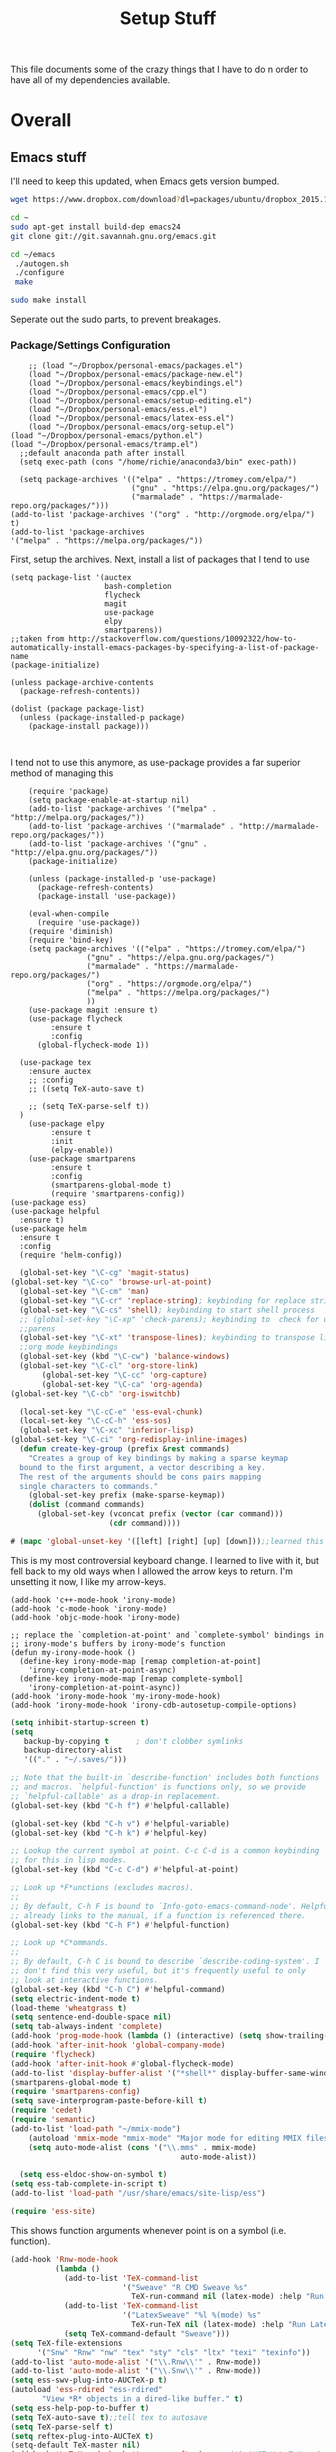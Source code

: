 #+TITLE: Setup Stuff
#+OPTIONS: toc nil

This file documents some of the crazy things that I have to do n order to have all of my dependencies available.

* Overall
** Emacs stuff 
I'll need to keep this updated, when Emacs gets version bumped.

#+BEGIN_SRC sh
wget https://www.dropbox.com/download?dl=packages/ubuntu/dropbox_2015.10.28_amd64.deb
#+END_SRC

#+BEGIN_SRC sh :results none :eval no
  cd ~
  sudo apt-get install build-dep emacs24
  git clone git://git.savannah.gnu.org/emacs.git

#+END_SRC

#+BEGIN_SRC sh :eval no
   cd ~/emacs
    ./autogen.sh
    ./configure
    make
#+END_SRC


#+BEGIN_SRC sh :results none
  sudo make install
#+END_SRC
Seperate out the sudo parts, to prevent breakages.
***  Package/Settings Configuration
#+BEGIN_SRC elisp :results none :tangle .emacs
    ;; (load "~/Dropbox/personal-emacs/packages.el")
    (load "~/Dropbox/personal-emacs/package-new.el")
    (load "~/Dropbox/personal-emacs/keybindings.el")
    (load "~/Dropbox/personal-emacs/cpp.el")
    (load "~/Dropbox/personal-emacs/setup-editing.el")
    (load "~/Dropbox/personal-emacs/ess.el")
    (load "~/Dropbox/personal-emacs/latex-ess.el")
    (load "~/Dropbox/personal-emacs/org-setup.el")
(load "~/Dropbox/personal-emacs/python.el")
(load "~/Dropbox/personal-emacs/tramp.el")
  ;;default anaconda path after install
  (setq exec-path (cons "/home/richie/anaconda3/bin" exec-path))
#+END_SRC

#+BEGIN_SRC elisp :results none 
    (setq package-archives '(("elpa" . "https://tromey.com/elpa/")
                             ("gnu" . "https://elpa.gnu.org/packages/")
                             ("marmalade" . "https://marmalade-repo.org/packages/")))
  (add-to-list 'package-archives '("org" . "http://orgmode.org/elpa/") t)
  (add-to-list 'package-archives
  '("melpa" . "https://melpa.org/packages/"))
#+END_SRC
First, setup the archives. Next, install a list of packages that I tend to use



#+BEGIN_SRC elisp
  (setq package-list '(auctex
                       bash-completion
                       flycheck
                       magit
                       use-package
                       elpy
                       smartparens))
  ;;taken from http://stackoverflow.com/questions/10092322/how-to-automatically-install-emacs-packages-by-specifying-a-list-of-package-name
  (package-initialize)

  (unless package-archive-contents
    (package-refresh-contents))

  (dolist (package package-list)
    (unless (package-installed-p package)
      (package-install package)))


#+END_SRC

I tend not to use this anymore, as use-package provides a far superior
method of managing this


#+RESULTS:

#+BEGIN_SRC elisp :tangle package-new.el
    (require 'package)
    (setq package-enable-at-startup nil)
    (add-to-list 'package-archives '("melpa" . "http://melpa.org/packages/"))
    (add-to-list 'package-archives '("marmalade" . "http://marmalade-repo.org/packages/"))
    (add-to-list 'package-archives '("gnu" . "http://elpa.gnu.org/packages/"))
    (package-initialize)

    (unless (package-installed-p 'use-package)
      (package-refresh-contents)
      (package-install 'use-package))

    (eval-when-compile
      (require 'use-package))
    (require 'diminish)
    (require 'bind-key)
    (setq package-archives '(("elpa" . "https://tromey.com/elpa/")
				 ("gnu" . "https://elpa.gnu.org/packages/")
				 ("marmalade" . "https://marmalade-repo.org/packages/")
				 ("org" . "https://orgmode.org/elpa/")
				 ("melpa" . "https://melpa.org/packages/")
				 ))
    (use-package magit :ensure t)
    (use-package flycheck
		 :ensure t
		 :config
      (global-flycheck-mode 1))

  (use-package tex 
    :ensure auctex
    ;; :config
    ;; ((setq TeX-auto-save t)

    ;; (setq TeX-parse-self t))  
  )
    (use-package elpy
		 :ensure t
		 :init
		 (elpy-enable))
    (use-package smartparens
		 :ensure t
		 :config
		 (smartparens-global-mode t)
		 (require 'smartparens-config))
(use-package ess)
(use-package helpful
  :ensure t)
(use-package helm
  :ensure t
  :config
  (require 'helm-config))
#+END_SRC



#+BEGIN_SRC emacs-lisp :tangle keybindings.el
  (global-set-key "\C-cg" 'magit-status)
(global-set-key "\C-co" 'browse-url-at-point)
  (global-set-key "\C-cm" 'man)
  (global-set-key "\C-cr" 'replace-string); keybinding for replace string
  (global-set-key "\C-cs" 'shell); keybinding to start shell process
  ;; (global-set-key "\C-xp" 'check-parens); keybinding to  check for unbalanced
  ;;parens
  (global-set-key "\C-xt" 'transpose-lines); keybinding to transpose lines
  ;;org mode keybindings
  (global-set-key (kbd "\C-cw") 'balance-windows)
  (global-set-key "\C-cl" 'org-store-link)
       (global-set-key "\C-cc" 'org-capture)
       (global-set-key "\C-ca" 'org-agenda)
(global-set-key "\C-cb" 'org-iswitchb)

  (local-set-key "\C-cC-e" 'ess-eval-chunk)
  (local-set-key "\C-cC-h" 'ess-sos)
  (global-set-key "\C-xc" 'inferior-lisp)
(global-set-key "\C-ci" 'org-redisplay-inline-images)
  (defun create-key-group (prefix &rest commands)
    "Creates a group of key bindings by making a sparse keymap
  bound to the first argument, a vector describing a key.
  The rest of the arguments should be cons pairs mapping
  single characters to commands."
    (global-set-key prefix (make-sparse-keymap))
    (dolist (command commands)
      (global-set-key (vconcat prefix (vector (car command)))
                      (cdr command))))
#+END_SRC

#+RESULTS:
: create-key-group

#+BEGIN_SRC emacs-lisp :eval false
   # (mapc 'global-unset-key '([left] [right] [up] [down]));;learned this now, no need to keep the

#+END_SRC

This is my most controversial keyboard change. I learned to live with it, but fell back to my old ways when I allowed the arrow keys to return. I'm unsetting it now, I like my arrow-keys.

#+BEGIN_SRC elisp :tangle cpp.el
(add-hook 'c++-mode-hook 'irony-mode)
(add-hook 'c-mode-hook 'irony-mode)
(add-hook 'objc-mode-hook 'irony-mode)

;; replace the `completion-at-point' and `complete-symbol' bindings in
;; irony-mode's buffers by irony-mode's function
(defun my-irony-mode-hook ()
  (define-key irony-mode-map [remap completion-at-point]
    'irony-completion-at-point-async)
  (define-key irony-mode-map [remap complete-symbol]
    'irony-completion-at-point-async))
(add-hook 'irony-mode-hook 'my-irony-mode-hook)
(add-hook 'irony-mode-hook 'irony-cdb-autosetup-compile-options)
#+END_SRC

#+BEGIN_SRC emacs-lisp :tangle setup-editing.el
(setq inhibit-startup-screen t)
(setq
   backup-by-copying t      ; don't clobber symlinks
   backup-directory-alist
   '(("." . "~/.saves/")))

;; Note that the built-in `describe-function' includes both functions
;; and macros. `helpful-function' is functions only, so we provide
;; `helpful-callable' as a drop-in replacement.
(global-set-key (kbd "C-h f") #'helpful-callable)

(global-set-key (kbd "C-h v") #'helpful-variable)
(global-set-key (kbd "C-h k") #'helpful-key)

;; Lookup the current symbol at point. C-c C-d is a common keybinding
;; for this in lisp modes.
(global-set-key (kbd "C-c C-d") #'helpful-at-point)

;; Look up *F*unctions (excludes macros).
;;
;; By default, C-h F is bound to `Info-goto-emacs-command-node'. Helpful
;; already links to the manual, if a function is referenced there.
(global-set-key (kbd "C-h F") #'helpful-function)

;; Look up *C*ommands.
;;
;; By default, C-h C is bound to describe `describe-coding-system'. I
;; don't find this very useful, but it's frequently useful to only
;; look at interactive functions.
(global-set-key (kbd "C-h C") #'helpful-command)
(setq electric-indent-mode t)
(load-theme 'wheatgrass t)
(setq sentence-end-double-space nil)
(setq tab-always-indent 'complete)
(add-hook 'prog-mode-hook (lambda () (interactive) (setq show-trailing-whitespace 1)))
(add-hook 'after-init-hook 'global-company-mode)
(require 'flycheck)
(add-hook 'after-init-hook #'global-flycheck-mode)
(add-to-list 'display-buffer-alist '("*shell*" display-buffer-same-window))
(smartparens-global-mode t)
(require 'smartparens-config)
(setq save-interprogram-paste-before-kill t)
(require 'cedet)
(require 'semantic)
(add-to-list 'load-path "~/mmix-mode")
    (autoload 'mmix-mode "mmix-mode" "Major mode for editing MMIX files" t)
    (setq auto-mode-alist (cons '("\\.mms" . mmix-mode)
                                      auto-mode-alist))
#+END_SRC

#+BEGIN_SRC emacs-lisp :tangle ess.el
  (setq ess-eldoc-show-on-symbol t)
(setq ess-tab-complete-in-script t)
(add-to-list 'load-path "/usr/share/emacs/site-lisp/ess")

(require 'ess-site)
#+END_SRC

This shows function arguments whenever point is on a symbol (i.e. function).

#+RESULTS:
#+BEGIN_SRC emacs-lisp :tangle latex-ess.el
  (add-hook 'Rnw-mode-hook
            (lambda ()
              (add-to-list 'TeX-command-list
                           '("Sweave" "R CMD Sweave %s"
                             TeX-run-command nil (latex-mode) :help "Run Sweave") t)
              (add-to-list 'TeX-command-list
                           '("LatexSweave" "%l %(mode) %s"
                             TeX-run-TeX nil (latex-mode) :help "Run Latex after Sweave") t)
              (setq TeX-command-default "Sweave")))
  (setq TeX-file-extensions
        '("Snw" "Rnw" "nw" "tex" "sty" "cls" "ltx" "texi" "texinfo"))
  (add-to-list 'auto-mode-alist '("\\.Rnw\\'" . Rnw-mode))
  (add-to-list 'auto-mode-alist '("\\.Snw\\'" . Rnw-mode))
  (setq ess-swv-plug-into-AUCTeX-p t)
  (autoload 'ess-rdired "ess-rdired"
         "View *R* objects in a dired-like buffer." t)
  (setq ess-help-pop-to-buffer t)
  (setq TeX-auto-save t);;tell tex to autosave
  (setq TeX-parse-self t)
  (setq reftex-plug-into-AUCTeX t)
  (setq-default TeX-master nil)
  (add-hook 'LaTeX-mode-hook 'turn-on-reftex)   ; with AUCTeX LaTeX mode
  (add-hook 'Rnw-mode-hook 'turn-on-reftex)
  (add-hook 'tex-mode-hook (function (lambda () (setq ispell-parser 'tex))))
  (setq reftex-file-extensions
        '(("Snw" ".Snw")
          ("Rnw" ".Rnw")
          ("nw" ".nw")
  ("tex" ".tex" ".ltx")
  ("bib" ".bib")))
  (setq TeX-file-extensions
        '("Snw" "Rnw" "nw" "tex" "sty" "cls" "ltx" "texi" "texinfo"))
  (autoload 'ebib "ebib" "Ebib, a BibTeX database manager." t)
  (setq reftex-external-file-finders
        '(("tex" . "kpsewhich -format=.tex %f")
          ("bib" . "kpsewhich -format=.bib %f")))
  (add-hook 'prog-mode-hook 'auto-revert-mode)
  (add-hook 'LaTeX-mode-hook 'auto-revert-mode)
  (setq reftex-try-all-extensions t)

#+END_SRC
#+BEGIN_SRC sh :tangle setup.sh
  sudo apt install git
  git config --global user.email "richie.morrisroe@gmail.com"
#+END_SRC

We need to setup git before magit will work properly.

#+BEGIN_SRC sh :tangle setup.sh
  sudo apt install curl
  sudo apt-get install chromium-browser
  ##install ctrl caps lock##
  ##due to bug, currently gnome-tweak-tool needed
  sudo apt-get install gnome-tweak-tool
  sudo apt-get build-dep emacs25
  sudo apt-get install r-base-core r-base-dev r-doc 
  sudo apt-get install gawk
  sudo apt-get install lamp-server
  ##graphics really shit on 14.04 Bumblebee
  ##ended up installing a proprietary driver because of Skype
  sudo apt-get install exfat-fuse exfat-utils
  sudo apt-get install mysql-server mysql-client
  sudo apt-get install git
  sudo apt-get install lm-sensors
  sudo add-apt-repository ppa:linrunner/tlp
  sudo apt-get update
  sudo apt-get install tlp tlp-rdw
  sudo apt-get install whois
  sudo apt-get install nvidia-cuda-toolkit
  sudo apt install clang llvm cmake
  sudo apt install texlive-latex-base texlive-latex-recommended texlive-fonts-recommended
#+END_SRC

#+RESULTS:



#+BEGIN_SRC elisp :tangle org-setup.el
  (org-babel-do-load-languages
   'org-babel-load-languages
   '((R . t)
     (emacs-lisp . t)
     (sql . t)
     (python . t)
     (latex . t)
     (sh . t)
     (java . t)
     (C . t)
     (lisp . t)
     ;; (stan . t)
     ))
  (setq org-babel-confirm-evaluate nil)
  (setq org-default-notes-file "~/Dropbox/Notes/notes.org")
  (add-hook 'prog-mode-hook 'flyspell-prog-mode)
  (global-set-key "\C-ci" 'org-redisplay-inline-images)

  (setq org-edit-src-content-indentation 0)
  (setq org-src-tab-acts-natively t)
(setq org-src-preserve-indentation t)
; not idempotent, should probably check car exec-path first
  (setq exec-path (cons "/home/richie/anaconda3/bin" exec-path))
#+END_SRC

#+RESULTS:
| ~/anaconda3/bin | /home/richie/torch/install/bin | /home/richie/bin | /usr/local/sbin | /usr/local/bin | /usr/sbin | /usr/bin | /sbin | /bin | /usr/games | /usr/local/games | /snap/bin | /usr/local/libexec/emacs/27.0.50/x86_64-pc-linux-gnu | /home/richie/anaconda3/bin/ | ~/.local/bin/ | /sw/bin | /home/richie/anaconda3/bin/ | ~/.local/bin/ |

#+BEGIN_SRC emacs-lisp :tangle google.el
  (use-package google-this
    :config
    (google-this-mode 1))

#+END_SRC

#+RESULTS:
: t



First, allow org to do it's thing.

#+BEGIN_SRC elisp :tangle setup-editing.el
(global-set-key (kbd "C-x m") 'execute-extended-command)
(add-hook 'shell-mode-hook 'compilation-shell-minor-mode) ;;enable compile buffers in shell mode
  (setq debug-on-error t)
  (setq inferior-lisp-program "sbcl")
  (setq-default indent-tabs-mode nil)
  (setq synonyms-file        "~/mythesaurus/")
  (setq synonyms-cache-file  "~/mythesaurus/cache")
  (show-paren-mode 1);;always show bracket highlighting
  (global-linum-mode 1);;always show line numbers
  (global-visual-line-mode 1) ;;always wrap words visually
  (global-font-lock-mode 1)
  (transient-mark-mode t) ;;turn on transient mark mode, must have turned it off by accident.
  (setq x-select-enable-clipboard t) ;; enable clipboard in and out of emacs
  (fset 'yes-or-no-p 'y-or-n-p) ;;allow y or n to stand for yes or no
  (put 'erase-buffer 'disabled nil) ;;enable erase buffer command
  (put 'set-goal-column 'disabled nil) ;;enable set goal column
  ;; (load-theme 'wheatgrass t)
  (setq tramp-default-method "ssh")

  (put 'upcase-region 'disabled nil)
  (put 'downcase-region 'disabled nil)
  (server-start)
  (add-hook 'prog-mode-hook 'subword-mode)
  (global-set-key "\C-cp" 'run-python)

#+END_SRC

#+BEGIN_SRC elisp :name tramp.el
  (eval-after-load "tramp"
    '(progn
       (defvar sudo-tramp-prefix
         "/sudo::"
         (concat "Prefix to be used by sudo commands when building tramp path "))

       (defun sudo-file-name (filename) (concat sudo-tramp-prefix filename))

       (defun sudo-find-file (filename &optional wildcards)
         "Calls find-file with filename with sudo-tramp-prefix prepended"
         (interactive "fFind file with sudo ")
         (let ((sudo-name (sudo-file-name filename)))
           (apply 'find-file
                  (cons sudo-name (if (boundp 'wildcards) '(wildcards))))))

       (defun sudo-reopen-file ()
         "Reopen file as root by prefixing its name with sudo-tramp-prefix and by clearing buffer-read-only"
         (interactive)
         (let*
             ((file-name (expand-file-name buffer-file-name))
              (sudo-name (sudo-file-name file-name)))
           (progn
             (setq buffer-file-name sudo-name)
             (rename-buffer sudo-name)
             (setq buffer-read-only nil)
             (message (concat "Set file name to " sudo-name)))))

       (global-set-key "\C-x+" 'sudo-find-file)
       (global-set-key "\C-x!" 'sudo-reopen-file)))
(setq putty-directory "C:/Program Files/PuTTY")
(when (eq window-system 'w32)
  (setq tramp-default-method "plink")
  (when (and (not (string-match putty-directory (getenv "PATH")))
	     (file-directory-p putty-directory))
    (setenv "PATH" (concat putty-directory ";" (getenv "PATH")))
    (add-to-list 'exec-path putty-directory)))
#+END_SRC

#+BEGIN_SRC elisp :name org

#+END_SRC

#+RESULTS:
: org-redisplay-inline-images
*** Lisp Hacking!

#+BEGIN_SRC elisp
(defvar file (buffer-file-name))
(setq buf "/home/richie/Dropbox/Thesis/func.R")
(defun rm-formatr (buf)
  "Format given buffer with formatR"
  (interactive "bchoose buffer:")
  (let file (buffer-file-name buf))
       (ess-command (format "formatR::tidy_source(\"%s\")" file) buf))

(rm-formatr "func.R")

#+END_SRC

- if I set the buf variable it works
- ess-command has an outbuf parameter to store the results
- can theoretically diff this
** Power Stuff

#+BEGIN_SRC sh
  sudo add-apt-repository ppa:linrunner/tlp
  sudo apt-get update
  sudo apt-get install tlp tlp-rdw
  sudo apt-get install tp-smapi-dkms acpi-call-tools
#+END_SRC


Add thinkpad/Linux related power saving functions. The joy of tlp is that it just works, rather than requiring me to mess around with kernel settings.
** LaTeX

#+BEGIN_SRC sh
  sudo apt-get install texlive-full
#+END_SRC

Overkill, but I don't like error messages when running LaTeX.

#+BEGIN_SRC sh
  sudo apt-get install pandoc
#+END_SRC

Pandoc is great for converting one format to another, and supports word, which is nice.

** Python stuff

*** TODO Document conda installation
- conda handles binary dependencies, which is better than pip
 #+BEGIN_SRC sh :session :results none
  sudo apt-get install python3-numpy python3-scipy python3-pip
 #+END_SRC

 Get Numpy, Scipy and Pip.

 I have installed so much Python without recording it here.
 #+BEGIN_SRC sh
conda install -c conda-forge autopep8 yapf flake8
conda install -c steamelephant importmagic 
 #+END_SRC

 - Install stuff for elpy
 #+RESULTS:

#+BEGIN_SRC sh
curl https://repo.anaconda.com/archive/Anaconda3-5.1.0-Linux-x86_64.sh
bash Anaconda-latest-Linux-x86_64.sh

#+END_SRC

- conda needs a new link each time

#+BEGIN_SRC sh setup_py.sh
  conda install scipy numpy sklearn pandas seaborn torch torch-vision requests 

#+END_SRC

#+BEGIN_SRC lisp :tangle python.el
(setq exec-path (append  '("~/anaconda3/bin") exec-path))
(when (executable-find "ipython")
  (setq
   python-shell-interpreter "ipython3"
   python-shell-interpreter-args "--simple-prompt -i"
   python-shell-prompt-regexp "In \\[[0-9]+\\]: "
   python-shell-prompt-output-regexp "Out\\[[0-9]+\\]: "
   python-shell-completion-setup-code
   "from IPython.core.completerlib import module_completion"
   python-shell-completion-module-string-code
   "';'.join(module_completion('''%s'''))\n"
   python-shell-completion-string-code
   "';'.join(get_ipython().Completer.all_completions('''%s'''))\n"))
(elpy-enable)
#+END_SRC

** Webserver stuff
#+BEGIN_SRC sh
  sudo apt-get install php7 mysql apache2
#+END_SRC


Because I'll need it at some point.

#+BEGIN_SRC sh
  # installs add-apt-repository
  sudo apt-get install software-properties-common

  sudo apt-key adv --recv-keys --keyserver hkp://keyserver.ubuntu.com:80 0x5a16e7281be7a449
  sudo add-apt-repository "deb http://dl.hhvm.com/ubuntu $(lsb_release -sc) main"
  sudo apt-get update
  sudo apt-get install hhvm
#+END_SRC



** Deep Learning related stuff
#+BEGIN_SRC sh
  sudo ln -s /usr/lib/nvidia-cuda-toolkit/bin/gcc /usr/bin/gcc-4.9
  sudo ln -s  /usr/lib/nvidia-cuda-toolkit/bin/g++ usr/bin/g++-4.9

#+END_SRC

#+RESULTS:

Need some magic to work around nvcc using old version of gcc.
This magic works on

#+BEGIN_SRC sh
cat /etc/release
#+END_SRC

#+RESULTS:

#+BEGIN_SRC sh :results output
  cat /etc/nvcc.profile
#+END_SRC

#+RESULTS:
#+begin_example
# Syntax:
#   name  = <text>   assignment
#   name ?= <text>   conditional assignment
#   name += <text>   prepend
#   name =+ <text>   append
# Predefined variables: _SPACE_, _HERE_, _TARGET_DIR_, _TARGET_SIZE_

NVVMIR_LIBRARY_DIR = /usr/lib/nvidia-cuda-toolkit/libdevice

PATH		+= /usr/lib/nvidia-cuda-toolkit/bin:

#INCLUDES	+=

LIBRARIES	=+ $(_SPACE_) -L/usr/lib/x86_64-linux-gnu/stubs

#CUDAFE_FLAGS	+=
#PTXAS_FLAGS	+=
#+end_example

Grab the path, and alter the symlinks above to point to the same directory as nvcc

** GCC 4<5
The transition has caused me some difficulty.

#+BEGIN_SRC sh
  sudo apt-get-install g++-4.9.10
  sudo update-alternatives --install /usr/bin/g++ g++ /usr/bin/g++-4.9 10
#+END_SRC
Otherwise, CUDA is unavailable.

- This happened again, this time with gcc6-7

- hopefully the same approach applies

#+BEGIN_SRC sh

#+END_SRC


*** Torch (Lua)
#+BEGIN_SRC sh
  cd ~
  curl -s https://raw.githubusercontent.com/torch/ezinstall/master/install-deps | bash
  git clone https://github.com/torch/distro.git ~/torch --recursive
  cd ~/torch; ./install.sh
#+END_SRC
next get iTorch
#+BEGIN_SRC sh
  cd ~
  git clone https://github.com/facebook/iTorch.git
  cd iTorch
  luarocks make
#+END_SRC

Torch was super easy. Tensor Flow wasn't that much harder (but sure did require a lot of steps).


*** TensorFlow

#+BEGIN_SRC sh
  sudo apt-get install pkg-config zip g++ zlib1g-dev unzip
  ##you need cudnn, typically I have it in Downloads.
  git clone --recursive-submodules https://github.com/tensorflow/tensorflow
#+END_SRC

#+BEGIN_SRC sh
  cd tensorflow;
  ./configure
  bazel build -c opt --config=cuda //tensorflow/cc:tutorials_example_trainer

#+END_SRC

Hmmm, it certainly seemed much harder than that.
I can guarentee that it takes a long time, and it uses all of your available cores.
____Elapsed time: 2342.696s, Critical Path: 2321.72s (according to bazel build).
And I couldn't get it to work :(

*** TODO PyTorch (document install)
- this is pretty easy, but I don't have it done
** Missing Libraries



#+BEGIN_SRC sh :tangle setup.sh
  sudo apt-get install apt-file
  sudo apt-file update
#+END_SRC

#+RESULTS:

#+BEGIN_SRC sh :session :eval maybe
  sudo apt-file search proj_api.h
#+END_SRC

Returns libproj-dev, so next step is to install that.

#+BEGIN_SRC sh :eval maybe
  sudo apt-get install libproj-dev
#+END_SRC

Get apt-file, so that we can search for missing libraries throughout this process.


** R related stuff

#+BEGIN_SRC R :session :eval maybe :tangle setup_r.R
  update.packages()
install.packages(c("ggplot2", "dplyr", "lubridate", "tidyr", "psych", "caret", "devtools", "broom"))
install.packages(c("tidyverse", "forecast", "modelr", "pryr", "magrittr", "glmnet", "randomForest", "lintr", "xtable", "testthat"))
install.packages(c("lintr", "h2o", "sparklyr", "xgboost", "rstan", "rstanarm"))
#+END_SRC

Install the essentials of the tidyverse.

#+BEGIN_SRC R :session :eval maybe
#+END_SRC

This actually does most of the work.

#+BEGIN_SRC R :session :eval maybe
  install.packages("pryr")
#+END_SRC
Useful for inspecting R objects.


#+BEGIN_SRC R :session :eval no
  install.packages("forecast")
#+END_SRC

#+RESULTS:

Super useful for time series

 $A = \pi*r^{2}$

** Bashrc

#+BEGIN_SRC sh
export PATH=/home/richie/anaconda3/bin:$PATH:
alias tp="ping 8.8.8.8"
#+END_SRC

- need to figure out how to append to an existing file
- this is easy, it's just >> (double arrow)
